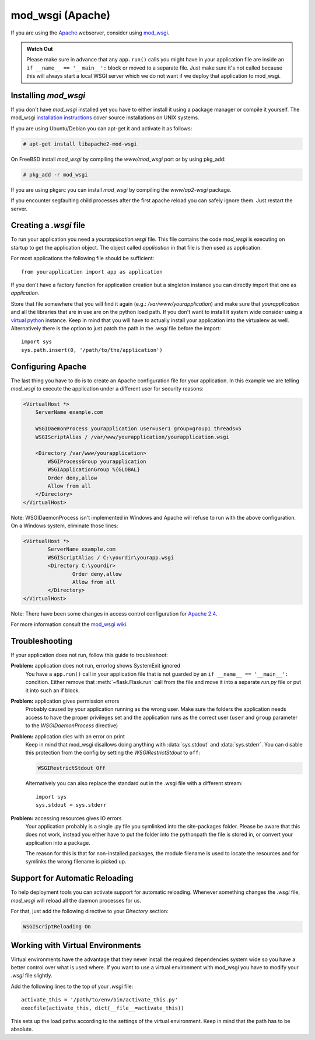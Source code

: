 .. _mod_wsgi-deployment:

mod_wsgi (Apache)
=================

If you are using the `Apache`_ webserver, consider using `mod_wsgi`_.

.. admonition:: Watch Out

   Please make sure in advance that any ``app.run()`` calls you might
   have in your application file are inside an ``if __name__ ==
   '__main__':`` block or moved to a separate file.  Just make sure it's
   not called because this will always start a local WSGI server which
   we do not want if we deploy that application to mod_wsgi.

.. _Apache: http://httpd.apache.org/

Installing `mod_wsgi`
---------------------

If you don't have `mod_wsgi` installed yet you have to either install it
using a package manager or compile it yourself.  The mod_wsgi
`installation instructions`_ cover source installations on UNIX systems.

If you are using Ubuntu/Debian you can apt-get it and activate it as
follows:

.. sourcecode:: text

    # apt-get install libapache2-mod-wsgi

On FreeBSD install `mod_wsgi` by compiling the `www/mod_wsgi` port or by
using pkg_add:

.. sourcecode:: text

    # pkg_add -r mod_wsgi

If you are using pkgsrc you can install `mod_wsgi` by compiling the
`www/ap2-wsgi` package.

If you encounter segfaulting child processes after the first apache
reload you can safely ignore them.  Just restart the server.

Creating a `.wsgi` file
-----------------------

To run your application you need a `yourapplication.wsgi` file.  This file
contains the code `mod_wsgi` is executing on startup to get the application
object.  The object called `application` in that file is then used as
application.

For most applications the following file should be sufficient::

    from yourapplication import app as application

If you don't have a factory function for application creation but a singleton
instance you can directly import that one as `application`.

Store that file somewhere that you will find it again (e.g.:
`/var/www/yourapplication`) and make sure that `yourapplication` and all
the libraries that are in use are on the python load path.  If you don't
want to install it system wide consider using a `virtual python`_
instance.  Keep in mind that you will have to actually install your
application into the virtualenv as well.  Alternatively there is the
option to just patch the path in the `.wsgi` file before the import::

    import sys
    sys.path.insert(0, '/path/to/the/application')

Configuring Apache
------------------

The last thing you have to do is to create an Apache configuration file
for your application.  In this example we are telling `mod_wsgi` to
execute the application under a different user for security reasons:

.. sourcecode:: apache

    <VirtualHost *>
        ServerName example.com

        WSGIDaemonProcess yourapplication user=user1 group=group1 threads=5
        WSGIScriptAlias / /var/www/yourapplication/yourapplication.wsgi

        <Directory /var/www/yourapplication>
            WSGIProcessGroup yourapplication
            WSGIApplicationGroup %{GLOBAL}
            Order deny,allow
            Allow from all
        </Directory>
    </VirtualHost>

Note: WSGIDaemonProcess isn't implemented in Windows and Apache will 
refuse to run with the above configuration. On a Windows system, eliminate those lines:

.. sourcecode:: apache

	<VirtualHost *>
		ServerName example.com
		WSGIScriptAlias / C:\yourdir\yourapp.wsgi
		<Directory C:\yourdir>
			Order deny,allow
			Allow from all
		</Directory>
	</VirtualHost>

Note: There have been some changes in access control configuration for `Apache 2.4`_.

.. _Apache 2.4: http://httpd.apache.org/docs/trunk/upgrading.html

For more information consult the `mod_wsgi wiki`_.

.. _mod_wsgi: http://code.google.com/p/modwsgi/
.. _installation instructions: http://code.google.com/p/modwsgi/wiki/QuickInstallationGuide
.. _virtual python: https://pypi.python.org/pypi/virtualenv
.. _mod_wsgi wiki: http://code.google.com/p/modwsgi/wiki/

Troubleshooting
---------------

If your application does not run, follow this guide to troubleshoot:

**Problem:** application does not run, errorlog shows SystemExit ignored
    You have a ``app.run()`` call in your application file that is not
    guarded by an ``if __name__ == '__main__':`` condition.  Either
    remove that :meth:`~flask.Flask.run` call from the file and move it
    into a separate `run.py` file or put it into such an if block.

**Problem:** application gives permission errors
    Probably caused by your application running as the wrong user.  Make
    sure the folders the application needs access to have the proper
    privileges set and the application runs as the correct user
    (``user`` and ``group`` parameter to the `WSGIDaemonProcess`
    directive)

**Problem:** application dies with an error on print
    Keep in mind that mod_wsgi disallows doing anything with
    :data:`sys.stdout` and :data:`sys.stderr`.  You can disable this
    protection from the config by setting the `WSGIRestrictStdout` to
    ``off``:

    .. sourcecode:: apache

        WSGIRestrictStdout Off

    Alternatively you can also replace the standard out in the .wsgi file
    with a different stream::

        import sys
        sys.stdout = sys.stderr

**Problem:** accessing resources gives IO errors
    Your application probably is a single .py file you symlinked into
    the site-packages folder.  Please be aware that this does not work,
    instead you either have to put the folder into the pythonpath the
    file is stored in, or convert your application into a package.

    The reason for this is that for non-installed packages, the module
    filename is used to locate the resources and for symlinks the wrong
    filename is picked up.

Support for Automatic Reloading
-------------------------------

To help deployment tools you can activate support for automatic
reloading.  Whenever something changes the `.wsgi` file, `mod_wsgi` will
reload all the daemon processes for us.

For that, just add the following directive to your `Directory` section:

.. sourcecode:: apache

   WSGIScriptReloading On

Working with Virtual Environments
---------------------------------

Virtual environments have the advantage that they never install the
required dependencies system wide so you have a better control over what
is used where.  If you want to use a virtual environment with mod_wsgi
you have to modify your `.wsgi` file slightly.

Add the following lines to the top of your `.wsgi` file::

    activate_this = '/path/to/env/bin/activate_this.py'
    execfile(activate_this, dict(__file__=activate_this))

This sets up the load paths according to the settings of the virtual
environment.  Keep in mind that the path has to be absolute.
